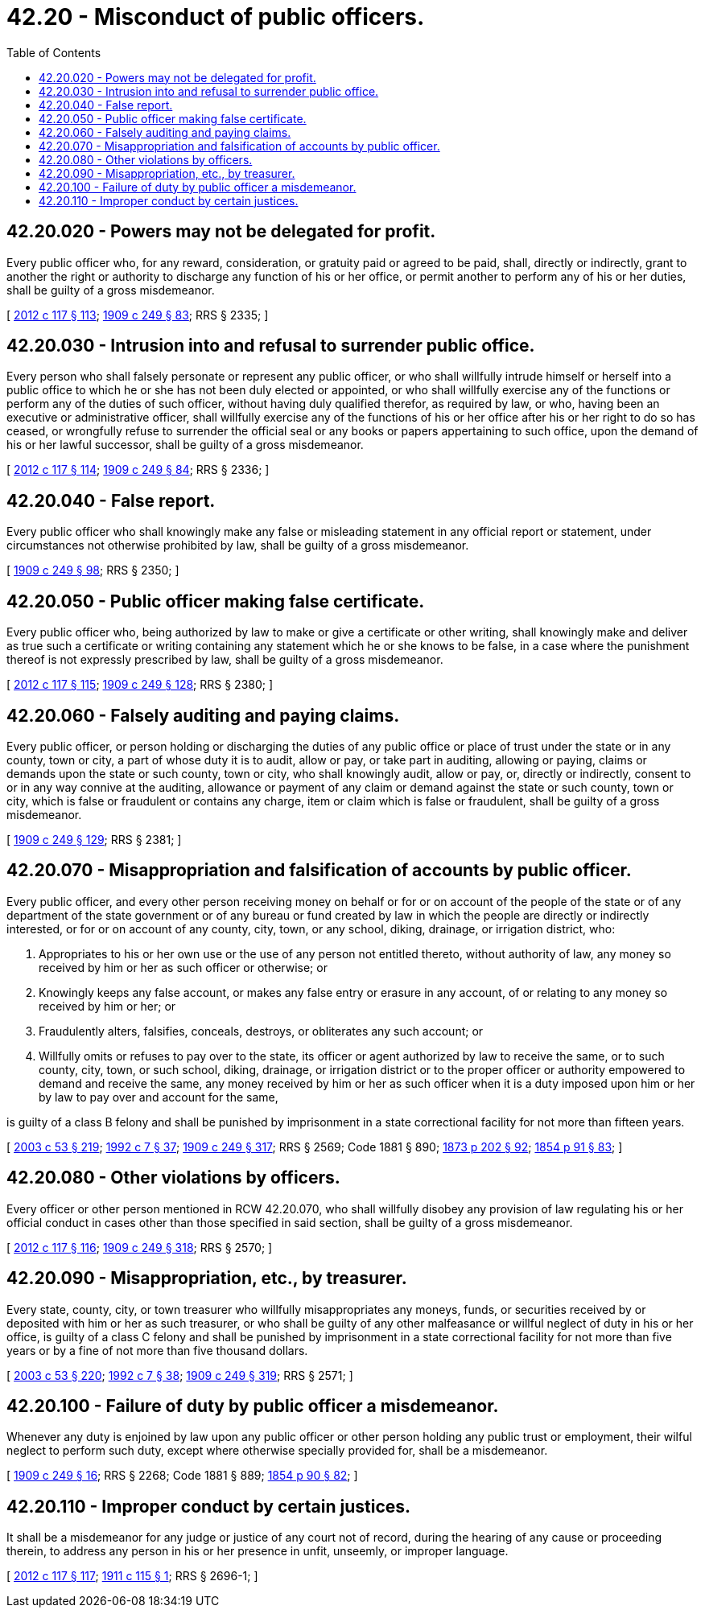 = 42.20 - Misconduct of public officers.
:toc:

== 42.20.020 - Powers may not be delegated for profit.
Every public officer who, for any reward, consideration, or gratuity paid or agreed to be paid, shall, directly or indirectly, grant to another the right or authority to discharge any function of his or her office, or permit another to perform any of his or her duties, shall be guilty of a gross misdemeanor.

[ http://lawfilesext.leg.wa.gov/biennium/2011-12/Pdf/Bills/Session%20Laws/Senate/6095.SL.pdf?cite=2012%20c%20117%20§%20113[2012 c 117 § 113]; http://leg.wa.gov/CodeReviser/documents/sessionlaw/1909c249.pdf?cite=1909%20c%20249%20§%2083[1909 c 249 § 83]; RRS § 2335; ]

== 42.20.030 - Intrusion into and refusal to surrender public office.
Every person who shall falsely personate or represent any public officer, or who shall willfully intrude himself or herself into a public office to which he or she has not been duly elected or appointed, or who shall willfully exercise any of the functions or perform any of the duties of such officer, without having duly qualified therefor, as required by law, or who, having been an executive or administrative officer, shall willfully exercise any of the functions of his or her office after his or her right to do so has ceased, or wrongfully refuse to surrender the official seal or any books or papers appertaining to such office, upon the demand of his or her lawful successor, shall be guilty of a gross misdemeanor.

[ http://lawfilesext.leg.wa.gov/biennium/2011-12/Pdf/Bills/Session%20Laws/Senate/6095.SL.pdf?cite=2012%20c%20117%20§%20114[2012 c 117 § 114]; http://leg.wa.gov/CodeReviser/documents/sessionlaw/1909c249.pdf?cite=1909%20c%20249%20§%2084[1909 c 249 § 84]; RRS § 2336; ]

== 42.20.040 - False report.
Every public officer who shall knowingly make any false or misleading statement in any official report or statement, under circumstances not otherwise prohibited by law, shall be guilty of a gross misdemeanor.

[ http://leg.wa.gov/CodeReviser/documents/sessionlaw/1909c249.pdf?cite=1909%20c%20249%20§%2098[1909 c 249 § 98]; RRS § 2350; ]

== 42.20.050 - Public officer making false certificate.
Every public officer who, being authorized by law to make or give a certificate or other writing, shall knowingly make and deliver as true such a certificate or writing containing any statement which he or she knows to be false, in a case where the punishment thereof is not expressly prescribed by law, shall be guilty of a gross misdemeanor.

[ http://lawfilesext.leg.wa.gov/biennium/2011-12/Pdf/Bills/Session%20Laws/Senate/6095.SL.pdf?cite=2012%20c%20117%20§%20115[2012 c 117 § 115]; http://leg.wa.gov/CodeReviser/documents/sessionlaw/1909c249.pdf?cite=1909%20c%20249%20§%20128[1909 c 249 § 128]; RRS § 2380; ]

== 42.20.060 - Falsely auditing and paying claims.
Every public officer, or person holding or discharging the duties of any public office or place of trust under the state or in any county, town or city, a part of whose duty it is to audit, allow or pay, or take part in auditing, allowing or paying, claims or demands upon the state or such county, town or city, who shall knowingly audit, allow or pay, or, directly or indirectly, consent to or in any way connive at the auditing, allowance or payment of any claim or demand against the state or such county, town or city, which is false or fraudulent or contains any charge, item or claim which is false or fraudulent, shall be guilty of a gross misdemeanor.

[ http://leg.wa.gov/CodeReviser/documents/sessionlaw/1909c249.pdf?cite=1909%20c%20249%20§%20129[1909 c 249 § 129]; RRS § 2381; ]

== 42.20.070 - Misappropriation and falsification of accounts by public officer.
Every public officer, and every other person receiving money on behalf or for or on account of the people of the state or of any department of the state government or of any bureau or fund created by law in which the people are directly or indirectly interested, or for or on account of any county, city, town, or any school, diking, drainage, or irrigation district, who:

. Appropriates to his or her own use or the use of any person not entitled thereto, without authority of law, any money so received by him or her as such officer or otherwise; or

. Knowingly keeps any false account, or makes any false entry or erasure in any account, of or relating to any money so received by him or her; or

. Fraudulently alters, falsifies, conceals, destroys, or obliterates any such account; or

. Willfully omits or refuses to pay over to the state, its officer or agent authorized by law to receive the same, or to such county, city, town, or such school, diking, drainage, or irrigation district or to the proper officer or authority empowered to demand and receive the same, any money received by him or her as such officer when it is a duty imposed upon him or her by law to pay over and account for the same,

is guilty of a class B felony and shall be punished by imprisonment in a state correctional facility for not more than fifteen years.

[ http://lawfilesext.leg.wa.gov/biennium/2003-04/Pdf/Bills/Session%20Laws/Senate/5758.SL.pdf?cite=2003%20c%2053%20§%20219[2003 c 53 § 219]; http://lawfilesext.leg.wa.gov/biennium/1991-92/Pdf/Bills/Session%20Laws/House/2263-S.SL.pdf?cite=1992%20c%207%20§%2037[1992 c 7 § 37]; http://leg.wa.gov/CodeReviser/documents/sessionlaw/1909c249.pdf?cite=1909%20c%20249%20§%20317[1909 c 249 § 317]; RRS § 2569; Code 1881 § 890; http://leg.wa.gov/CodeReviser/Pages/session_laws.aspx?cite=1873%20p%20202%20§%2092[1873 p 202 § 92]; http://leg.wa.gov/CodeReviser/Pages/session_laws.aspx?cite=1854%20p%2091%20§%2083[1854 p 91 § 83]; ]

== 42.20.080 - Other violations by officers.
Every officer or other person mentioned in RCW 42.20.070, who shall willfully disobey any provision of law regulating his or her official conduct in cases other than those specified in said section, shall be guilty of a gross misdemeanor.

[ http://lawfilesext.leg.wa.gov/biennium/2011-12/Pdf/Bills/Session%20Laws/Senate/6095.SL.pdf?cite=2012%20c%20117%20§%20116[2012 c 117 § 116]; http://leg.wa.gov/CodeReviser/documents/sessionlaw/1909c249.pdf?cite=1909%20c%20249%20§%20318[1909 c 249 § 318]; RRS § 2570; ]

== 42.20.090 - Misappropriation, etc., by treasurer.
Every state, county, city, or town treasurer who willfully misappropriates any moneys, funds, or securities received by or deposited with him or her as such treasurer, or who shall be guilty of any other malfeasance or willful neglect of duty in his or her office, is guilty of a class C felony and shall be punished by imprisonment in a state correctional facility for not more than five years or by a fine of not more than five thousand dollars.

[ http://lawfilesext.leg.wa.gov/biennium/2003-04/Pdf/Bills/Session%20Laws/Senate/5758.SL.pdf?cite=2003%20c%2053%20§%20220[2003 c 53 § 220]; http://lawfilesext.leg.wa.gov/biennium/1991-92/Pdf/Bills/Session%20Laws/House/2263-S.SL.pdf?cite=1992%20c%207%20§%2038[1992 c 7 § 38]; http://leg.wa.gov/CodeReviser/documents/sessionlaw/1909c249.pdf?cite=1909%20c%20249%20§%20319[1909 c 249 § 319]; RRS § 2571; ]

== 42.20.100 - Failure of duty by public officer a misdemeanor.
Whenever any duty is enjoined by law upon any public officer or other person holding any public trust or employment, their wilful neglect to perform such duty, except where otherwise specially provided for, shall be a misdemeanor.

[ http://leg.wa.gov/CodeReviser/documents/sessionlaw/1909c249.pdf?cite=1909%20c%20249%20§%2016[1909 c 249 § 16]; RRS § 2268; Code 1881 § 889; http://leg.wa.gov/CodeReviser/Pages/session_laws.aspx?cite=1854%20p%2090%20§%2082[1854 p 90 § 82]; ]

== 42.20.110 - Improper conduct by certain justices.
It shall be a misdemeanor for any judge or justice of any court not of record, during the hearing of any cause or proceeding therein, to address any person in his or her presence in unfit, unseemly, or improper language.

[ http://lawfilesext.leg.wa.gov/biennium/2011-12/Pdf/Bills/Session%20Laws/Senate/6095.SL.pdf?cite=2012%20c%20117%20§%20117[2012 c 117 § 117]; http://leg.wa.gov/CodeReviser/documents/sessionlaw/1911c115.pdf?cite=1911%20c%20115%20§%201[1911 c 115 § 1]; RRS § 2696-1; ]

